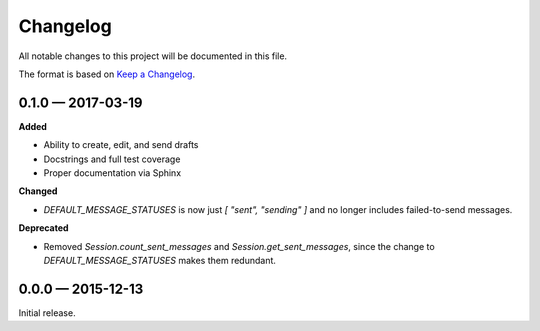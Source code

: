 =========
Changelog
=========

All notable changes to this project will be documented in this file. 

The format is based on `Keep a Changelog <http://keepachangelog.com/>`_.

0.1.0 — 2017-03-19
--------------------

**Added**

* Ability to create, edit, and send drafts
* Docstrings and full test coverage
* Proper documentation via Sphinx

**Changed**

* `DEFAULT_MESSAGE_STATUSES` is now just `[ "sent", "sending" ]` and no longer includes failed-to-send messages.

**Deprecated**

* Removed `Session.count_sent_messages` and `Session.get_sent_messages`, since the change to `DEFAULT_MESSAGE_STATUSES` makes them redundant.

0.0.0 — 2015-12-13
--------------------

Initial release.
